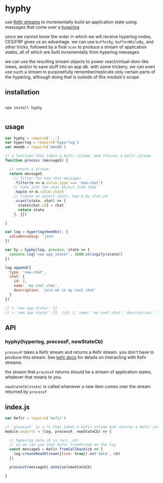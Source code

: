 * hyphy

use [[https://rpominov.github.io/kefir/][Kefir streams]]
to incrementally build an application state using messages that come over a [[https://github.com/mafintosh/hyperlog][hyperlog]]

since we cannot know the order in which we will receive hyperlog nodes, CES/FRP gives us an advantage. we can use =bufferBy=, =bufferWhileBy=, and other tricks, followed by a final =scan= to produce a stream of application states, all of which are built incrementally from hyperlog messages

we can use the resulting stream objects to power react/virtual-dom-like views, and/or to save stuff into an app db. with some trickery, we can even use such a stream to purposefully remember/replicate only certain parts of the hyperlog, although doing that is outside of this module's scope.

** installation

#+BEGIN_SRC shell

npm install hyphy

#+END_SRC

** usage

#+BEGIN_SRC js :tangle test/test.js
  var hyphy = require('..')
  var hyperlog = require('hyperlog')
  var memdb = require('memdb')

  // a function that takes a kefir stream, and returns a kefir stream
  function process (messageS) {

    // return a stream
    return messageS
      // filter for new chat messages
      .filter(m => m.value.type === 'new-chat')
      // take just the chat object from them
      .map(m => m.value.chat)
      // create an object chats, key'd by chat.id 
      .scan((state, chat) => {
        state[chat.id] = chat
        return state
      }, {})

  }

  var log = hyperlog(memdb(), {
    valueEncoding: 'json'
  })

  var hy = hyphy(log, process, state => {
    console.log('new app state!', JSON.stringify(state))
  })

  log.append({
    type: 'new-chat',
    chat: {
      id: 1,
      name: 'my cool chat',
      description: 'join me in my cool chat'
    }
  })

  // > 'new app state!' {}
  // > 'new app state!' {1: {id: 1, name: 'my cool chat', description: 'join me in my cool chat'}}
#+END_SRC

** API

*** hyphy(hyperlog, processF, newStateCb)

=processF= takes a Kefir stream and returns a Kefir stream. you don't have to produce this stream. See [[https://rpominov.github.io/kefir/][kefir docs]] for details on interacting with Kefir streams.

the stream that =processF= returns should be a stream of application states, whatever that means to you. 

=newStateCb(state)= is called whenever a new item comes over the stream returned by =processF=

** index.js
#+BEGIN_SRC js :tangle index.js
  var Kefir = require('kefir')

  // `processF` is a fn that takes a kefir stream and returns a kefir stream
  module.exports = (log, processF, newStateCb) => {

    // hyperlog data cb is (err, cb)
    // so we can use that kefir fromStream on the log
    const messageS = Kefir.fromCallback(cb => {
      log.createReadStream({live: true}).on('data', cb)
    })

    processF(messageS).onValue(newStateCb)

  }

#+END_SRC
